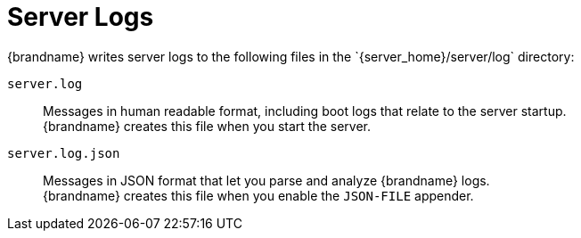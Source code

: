 [id='server-logs_{context}']
= Server Logs
{brandname} writes server logs to the following files in the `{server_home}/server/log` directory:

`server.log`::
Messages in human readable format, including boot logs that relate to the server startup. +
 {brandname} creates this file when you start the server.

`server.log.json`::
Messages in JSON format that let you parse and analyze {brandname} logs. +
{brandname} creates this file when you enable the `JSON-FILE` appender.

